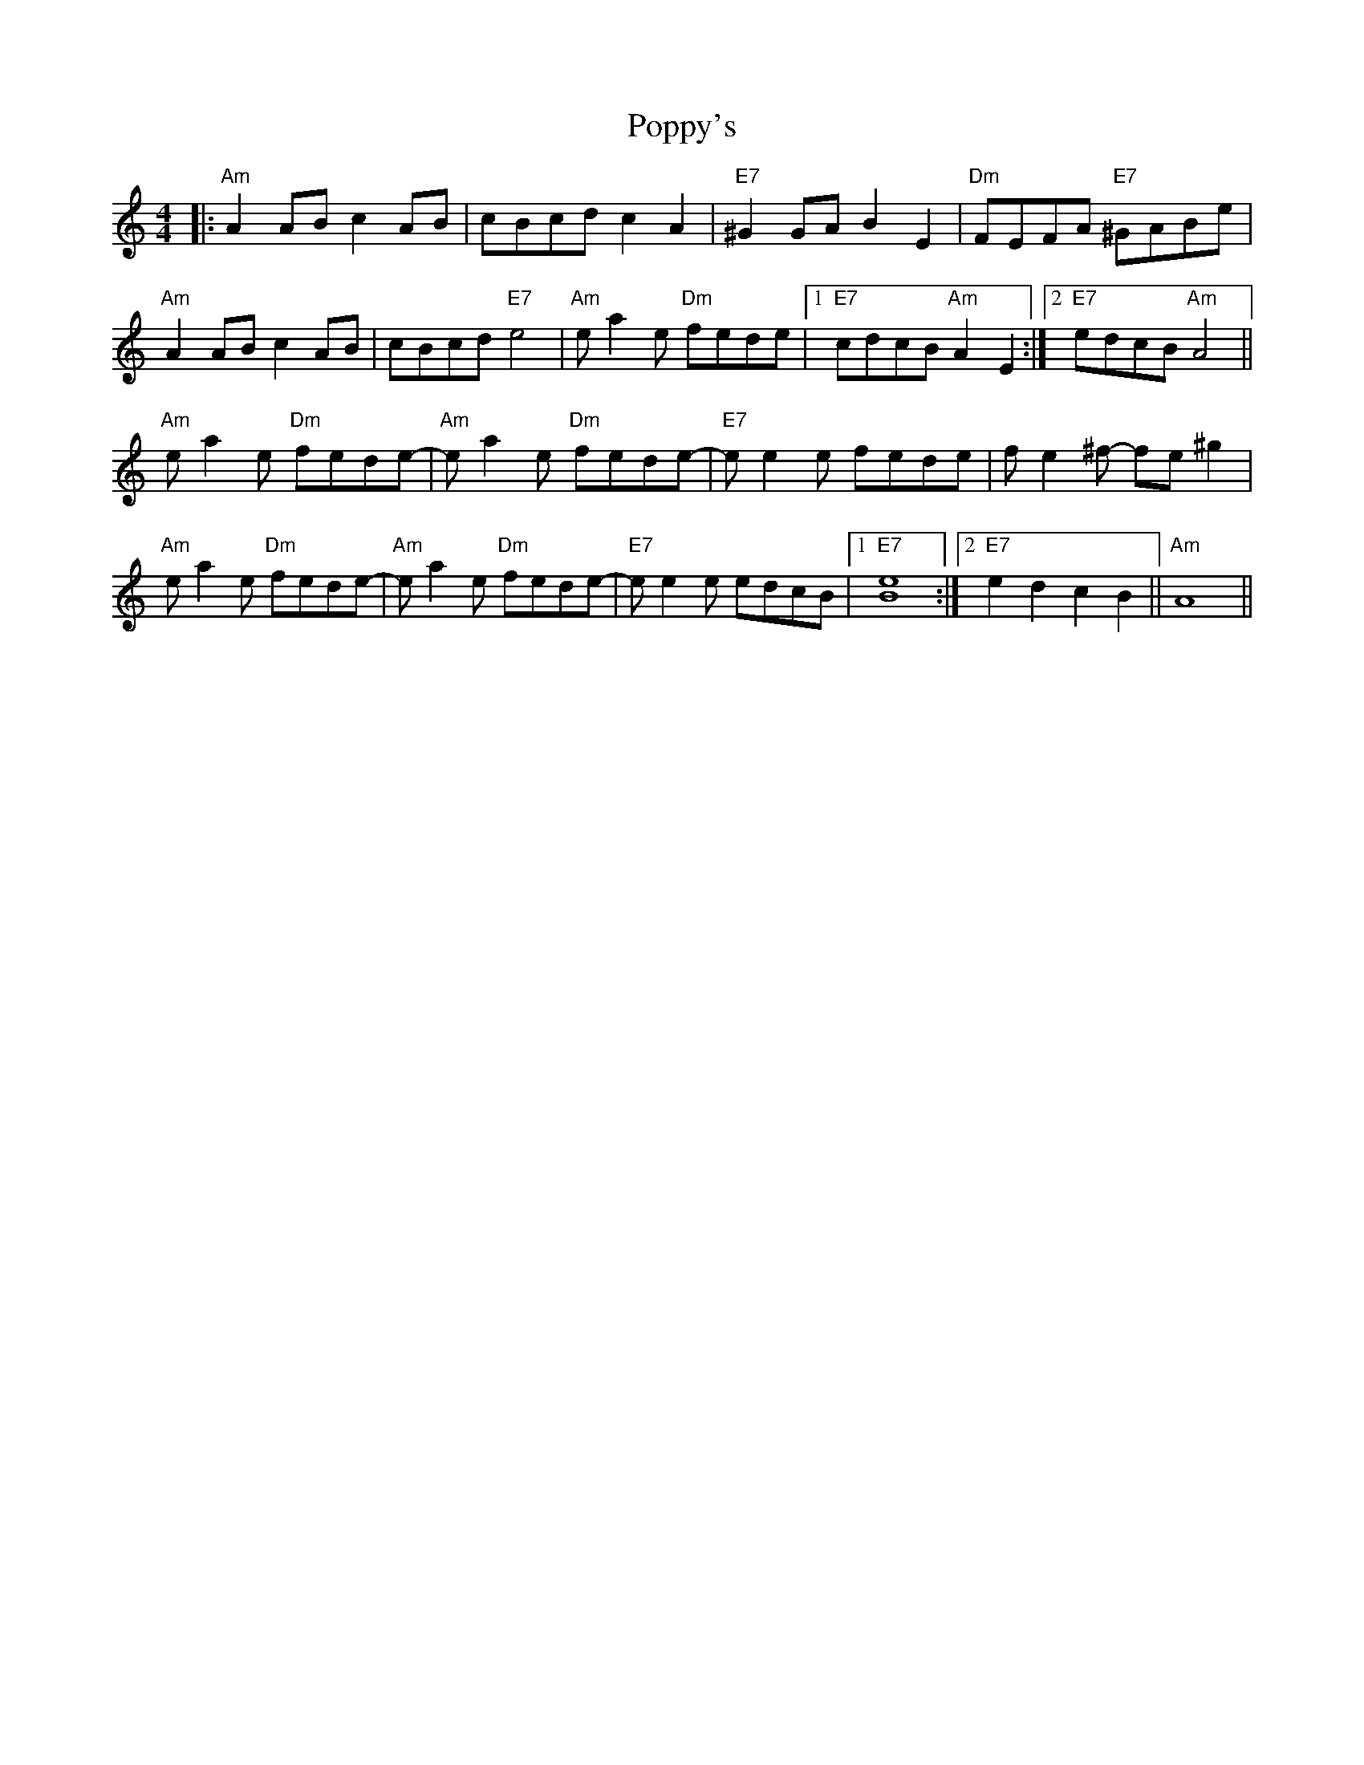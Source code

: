 X: 32827
T: Poppy's
R: reel
M: 4/4
K: Aminor
|:"Am" A2AB c2 AB|cBcd c2 A2|"E7" ^G2 GA B2 E2|"Dm" FEFA "E7" ^GABe|
"Am" A2AB c2 AB|cBcd "E7" e4|"Am" ea2 e "Dm" fede|1 "E7" cdcB "Am" A2 E2:|2 "E7" edcB "Am"A4||
"Am"ea2e "Dm"fede-|"Am"e a2 e "Dm"fede-|"E7"e e2 e fede|f e2 ^f- fe ^g2|
"Am"ea2e "Dm"fede-|"Am"e a2 e "Dm"fede-|"E7"e e2 e edcB|1 "E7"[e8B8]:|2 "E7"e2d2c2B2||"Am"A8||

